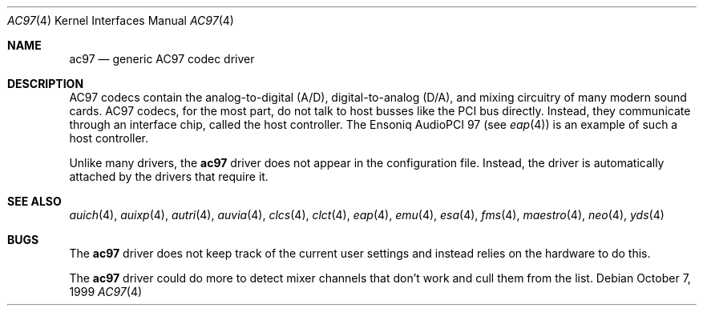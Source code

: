 .\"	$OpenBSD: src/share/man/man4/ac97.4,v 1.13 2005/08/08 01:47:06 mickey Exp $
.\"
.\" Copyright (c) 1999, 2000 Constantine Sapuntzakis
.\"
.\" Author:	Constantine Sapuntzakis <csapuntz@stanford.edu>
.\"
.\" Redistribution and use in source and binary forms, with or without
.\" modification, are permitted provided that the following conditions
.\" are met:
.\" 1. Redistributions of source code must retain the above copyright
.\"    notice, this list of conditions and the following disclaimer.
.\" 2. Redistributions in binary form must reproduce the above copyright
.\"    notice, this list of conditions and the following disclaimer in the
.\"    documentation and/or other materials provided with the distribution.
.\" 3. The name of the author may not be used to endorse or promote
.\"    products derived from this software without specific prior written
.\"    permission.
.\" THIS SOFTWARE IS PROVIDED BY THE AUTHORS ``AS IS'' AND ANY EXPRESS
.\" OR IMPLIED WARRANTIES, INCLUDING, BUT NOT LIMITED TO, THE IMPLIED
.\" WARRANTIES OF MERCHANTABILITY AND FITNESS FOR A PARTICULAR PURPOSE
.\" ARE DISCLAIMED.  IN NO EVENT SHALL THE AUTHOR OR CONTRIBUTORS BE
.\" LIABLE FOR ANY DIRECT, INDIRECT, INCIDENTAL, SPECIAL, EXEMPLARY, OR
.\" CONSEQUENTIAL DAMAGES (INCLUDING, BUT NOT LIMITED TO, PROCUREMENT
.\" OF SUBSTITUTE GOODS OR SERVICES; LOSS OF USE, DATA, OR PROFITS; OR
.\" BUSINESS INTERRUPTION) HOWEVER CAUSED AND ON ANY THEORY OF
.\" LIABILITY, WHETHER IN CONTRACT, STRICT LIABILITY, OR TORT
.\" (INCLUDING NEGLIGENCE OR OTHERWISE) ARISING IN ANY WAY OUT OF THE
.\" USE OF THIS SOFTWARE, EVEN IF ADVISED OF THE POSSIBILITY OF SUCH
.\" DAMAGE.
.\"
.Dd October 7, 1999
.Dt AC97 4
.Os
.Sh NAME
.Nm ac97
.Nd generic AC97 codec driver
.Sh DESCRIPTION
AC97 codecs contain the analog-to-digital (A/D), digital-to-analog
(D/A), and mixing circuitry of many modern sound cards.
AC97 codecs, for the most part, do not talk to host busses like the PCI bus
directly.
Instead, they communicate through an interface chip, called
the host controller.
The Ensoniq AudioPCI 97 (see
.Xr eap 4 )
is an example of such a host controller.
.Pp
Unlike many drivers, the
.Nm
driver does not appear in the configuration file.
Instead, the driver is automatically attached by the drivers that require it.
.Sh SEE ALSO
.Xr auich 4 ,
.Xr auixp 4 ,
.Xr autri 4 ,
.Xr auvia 4 ,
.Xr clcs 4 ,
.Xr clct 4 ,
.Xr eap 4 ,
.Xr emu 4 ,
.Xr esa 4 ,
.Xr fms 4 ,
.Xr maestro 4 ,
.Xr neo 4 ,
.Xr yds 4
.Sh BUGS
The
.Nm
driver does not keep track of the current user settings and instead
relies on the hardware to do this.
.Pp
The
.Nm
driver could do more to detect mixer channels that don't work and cull
them from the list.
